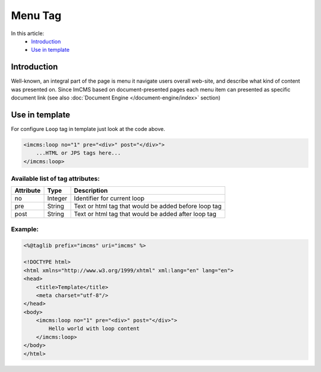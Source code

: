 Menu Tag
========


In this article:
    - `Introduction`_
    - `Use in template`_

Introduction
------------
Well-known, an integral part of the page is menu it navigate users overall web-site, and describe what kind of content
was presented on. Since ImCMS based on document-presented pages each menu item can presented as specific document link (see also :doc:`Document Engine </document-engine/index>` section)

Use in template
---------------

For configure ``Loop`` tag in template just look at the code above.

.. code-block:: jsp

    <imcms:loop no="1" pre="<div>" post="</div>">
        ...HTML or JPS tags here...
    </imcms:loop>



Available list of tag attributes:
"""""""""""""""""""""""""""""""""

+--------------------+--------------+--------------------------------------------------+
| Attribute          | Type         | Description                                      |
+====================+==============+==================================================+
| no                 | Integer      | Identifier for current loop                      |
+--------------------+--------------+--------------------------------------------------+
| pre                | String       | Text or html tag that would be added before      |
|                    |              | loop tag                                         |
+--------------------+--------------+--------------------------------------------------+
| post               | String       | Text or html tag that would be added after loop  |
|                    |              | tag                                              |
+--------------------+--------------+--------------------------------------------------+

Example:
""""""""
.. code-block:: jsp

    <%@taglib prefix="imcms" uri="imcms" %>

    <!DOCTYPE html>
    <html xmlns="http://www.w3.org/1999/xhtml" xml:lang="en" lang="en">
    <head>
        <title>Template</title>
        <meta charset="utf-8"/>
    </head>
    <body>
        <imcms:loop no="1" pre="<div>" post="</div>">
            Hello world with loop content
        </imcms:loop>
    </body>
    </html>

